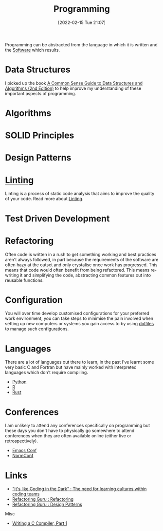 :PROPERTIES:
:ID:       ea1499ab-dab2-49b1-8479-cb5a2fbd38bc
:mtime:    20230503073018 20230331230614 20230103103314 20221224191223 20230103103313 20230103103309 20230103103308
:ctime:    20221224191223 20230103103308
:END:
#+TITLE: Programming
#+DATE: [2022-02-15 Tue 21:07]
#+FILETAGS: :programming:theory:design patterns:refactoring

Programming can be abstracted from the language in which it is written and the [[id:526272b2-904f-4656-b24c-fdefc4492fdc][Software]] which results.

* Data Structures
:PROPERTIES:
:ID:       347000ec-6cec-4187-a998-9a96ad6f3946
:mtime:    20230503073018 20221224191223
:ctime:    20221224191223
:END:

I picked up the book [[id:c006a2dc-166b-44c7-9473-6eb8ef6e7ec8][A Common Sense Guide to Data Structures and Algorithms (2nd Edition)]] to help improve my
understanding of these important aspects of programming.

* Algorithms
:PROPERTIES:
:ID:       c7298d65-4e43-447b-b6fd-968b8eef03db
:mtime:    20230103103309
:ctime:    20230103103309
:END:

* SOLID Principles
:PROPERTIES:
:ID:       4d2971f0-9dc1-4a51-b022-2b586c735fd2
:mtime:    20221224191223
:ctime:    20221224191223
:END:

* Design Patterns
:PROPERTIES:
:ID:       28961e24-0099-4440-bae1-87dac7c81ef1
:END:

* [[id:55581960-395e-443c-bd5d-bc00c496b6ae][Linting]]
:PROPERTIES:
:mtime:    20221224191223
:ctime:    20221224191223
:END:

Linting is a process of static code analysis that aims to improve the quality of your code. Read more about [[id:55581960-395e-443c-bd5d-bc00c496b6ae][Linting]].

* Test Driven Development
:PROPERTIES:
:ID:       119d0863-1d66-4fda-ac42-5806243f9c99
:mtime:    20230103103308 20221224191223
:ctime:    20221224191223
:END:

* Refactoring
:PROPERTIES:
:ID:       9b72d256-9d28-444d-86ca-a49197342b03
:END:

Often code is written in a rush to get something working and best practices aren't always followed, in part because the
requirements of the software are often hazy at the outset and only crystalise once work has progressed. This means that
code would often benefit from being refactored. This means re-writing it and simplifying the code, abstracting common
features out into reusable functions.

* Configuration

You will over time develop customised configurations for your preferred work environment, you can take steps to minimise
the pain involved when setting up new computers or systems you gain access to by using [[id:31304184-2fad-4cc5-824b-3ab4b9d2e126][dotfiles]] to manage such
configurations.

* Languages

There are a lot of languages out there to learn, in the past I've learnt some very basic C and Fortran but have mainly
worked with interpreted languages which don't require compiling.

+ [[id:5b5d1562-ecb4-4199-b530-e7993723e112][Python]]
+ [[id:de9a18a7-b4ef-4a9f-ac99-68f3c76488e5][R]]
+ [[id:3469c33e-7c61-46c7-b01e-655695f3b93c][Rust]]

* Conferences

I am unlikely to attend any conferences specifically on programming but these days you don't have to physically go
somewhere to attend conferences when they are often available online (either live or retrospectively).

+ [[id:f76ac811-6c1a-4aa6-9492-8cbae7cb50ca][Emacs Conf]]
+ [[id:cc3612e7-3ed5-4cca-b36d-0a4b20e8669d][NormConf]]

* Links
+ [[https://www.catharsisinsight.com/_files/ugd/fce7f8_f9d2fea4f1b9478baeb7e84ab1b63759.pdf]["It's like Coding in the Dark" : The need for learning cultures within coding teams]]
+ [[https://refactoring.guru/refactoring][Refactoring Guru : Refactoring]]
+ [[https://refactoring.guru/design-patterns][Refactoring Guru : Design Patterns]]

Misc

+ [[https://norasandler.com/2017/11/29/Write-a-Compiler.html][Writing a C Compiler, Part 1]]
